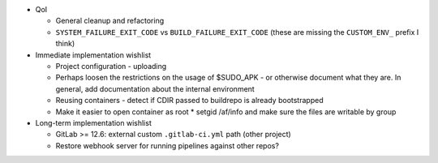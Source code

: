 * QoI

  * General cleanup and refactoring
  * ``SYSTEM_FAILURE_EXIT_CODE`` vs ``BUILD_FAILURE_EXIT_CODE`` (these
    are missing the ``CUSTOM_ENV_`` prefix I think)

* Immediate implementation wishlist

  * Project configuration - uploading
  * Perhaps loosen the restrictions on the usage of $SUDO_APK - or
    otherwise document what they are. In general, add documentation
    about the internal environment
  * Reusing containers - detect if CDIR passed to buildrepo is already
    bootstrapped
  * Make it easier to open container as root
    * setgid /af/info and make sure the files are writable by group

* Long-term implementation wishlist

  * GitLab >= 12.6: external custom ``.gitlab-ci.yml`` path (other
    project)
  * Restore webhook server for running pipelines against other repos?
